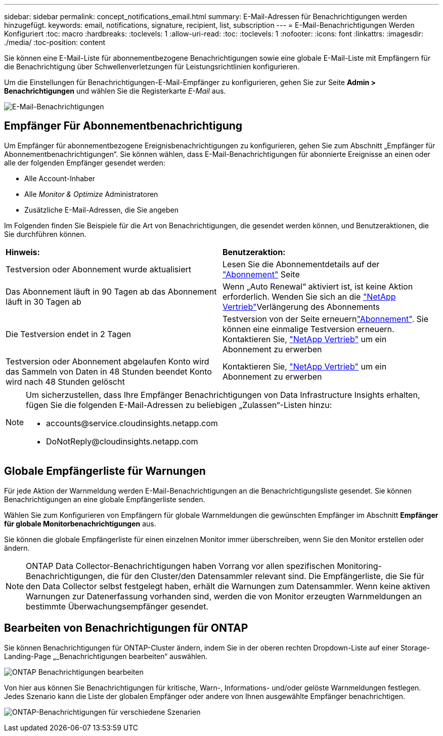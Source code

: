 ---
sidebar: sidebar 
permalink: concept_notifications_email.html 
summary: E-Mail-Adressen für Benachrichtigungen werden hinzugefügt. 
keywords: email, notifications, signature, recipient, list, subscription 
---
= E-Mail-Benachrichtigungen Werden Konfiguriert
:toc: macro
:hardbreaks:
:toclevels: 1
:allow-uri-read: 
:toc: 
:toclevels: 1
:nofooter: 
:icons: font
:linkattrs: 
:imagesdir: ./media/
:toc-position: content


[role="lead"]
Sie können eine E-Mail-Liste für abonnementbezogene Benachrichtigungen sowie eine globale E-Mail-Liste mit Empfängern für die Benachrichtigung über Schwellenverletzungen für Leistungsrichtlinien konfigurieren.

Um die Einstellungen für Benachrichtigungen-E-Mail-Empfänger zu konfigurieren, gehen Sie zur Seite *Admin > Benachrichtigungen* und wählen Sie die Registerkarte _E-Mail_ aus.

[role="thumb"]
image:Notifications_email_list.png["E-Mail-Benachrichtigungen"]



== Empfänger Für Abonnementbenachrichtigung

Um Empfänger für abonnementbezogene Ereignisbenachrichtigungen zu konfigurieren, gehen Sie zum Abschnitt „Empfänger für Abonnementbenachrichtigungen“. Sie können wählen, dass E-Mail-Benachrichtigungen für abonnierte Ereignisse an einen oder alle der folgenden Empfänger gesendet werden:

* Alle Account-Inhaber
* Alle _Monitor & Optimize_ Administratoren
* Zusätzliche E-Mail-Adressen, die Sie angeben


Im Folgenden finden Sie Beispiele für die Art von Benachrichtigungen, die gesendet werden können, und Benutzeraktionen, die Sie durchführen können.

|===


| *Hinweis:* | *Benutzeraktion:* 


| Testversion oder Abonnement wurde aktualisiert | Lesen Sie die Abonnementdetails auf der link:concept_subscribing_to_cloud_insights.html["Abonnement"] Seite 


| Das Abonnement läuft in 90 Tagen ab das Abonnement läuft in 30 Tagen ab | Wenn „Auto Renewal“ aktiviert ist, ist keine Aktion erforderlich. Wenden Sie sich an die link:https://www.netapp.com/us/forms/sales-inquiry/cloud-insights-sales-inquiries.aspx["NetApp Vertrieb"]Verlängerung des Abonnements 


| Die Testversion endet in 2 Tagen | Testversion von der  Seite erneuernlink:concept_subscribing_to_cloud_insights.html["Abonnement"]. Sie können eine einmalige Testversion erneuern. Kontaktieren Sie, link:https://www.netapp.com/us/forms/sales-inquiry/cloud-insights-sales-inquiries.aspx["NetApp Vertrieb"] um ein Abonnement zu erwerben 


| Testversion oder Abonnement abgelaufen Konto wird das Sammeln von Daten in 48 Stunden beendet Konto wird nach 48 Stunden gelöscht | Kontaktieren Sie, link:https://www.netapp.com/us/forms/sales-inquiry/cloud-insights-sales-inquiries.aspx["NetApp Vertrieb"] um ein Abonnement zu erwerben 
|===
[NOTE]
====
Um sicherzustellen, dass Ihre Empfänger Benachrichtigungen von Data Infrastructure Insights erhalten, fügen Sie die folgenden E-Mail-Adressen zu beliebigen „Zulassen“-Listen hinzu:

* \accounts@service.cloudinsights.netapp.com
* \DoNotReply@cloudinsights.netapp.com


====


== Globale Empfängerliste für Warnungen

Für jede Aktion der Warnmeldung werden E-Mail-Benachrichtigungen an die Benachrichtigungsliste gesendet. Sie können Benachrichtigungen an eine globale Empfängerliste senden.

Wählen Sie zum Konfigurieren von Empfängern für globale Warnmeldungen die gewünschten Empfänger im Abschnitt *Empfänger für globale Monitorbenachrichtigungen* aus.

Sie können die globale Empfängerliste für einen einzelnen Monitor immer überschreiben, wenn Sie den Monitor erstellen oder ändern.


NOTE: ONTAP Data Collector-Benachrichtigungen haben Vorrang vor allen spezifischen Monitoring-Benachrichtigungen, die für den Cluster/den Datensammler relevant sind. Die Empfängerliste, die Sie für den Data Collector selbst festgelegt haben, erhält die Warnungen zum Datensammler. Wenn keine aktiven Warnungen zur Datenerfassung vorhanden sind, werden die von Monitor erzeugten Warnmeldungen an bestimmte Überwachungsempfänger gesendet.



== Bearbeiten von Benachrichtigungen für ONTAP

Sie können Benachrichtigungen für ONTAP-Cluster ändern, indem Sie in der oberen rechten Dropdown-Liste auf einer Storage-Landing-Page „_Benachrichtigungen bearbeiten“ auswählen.

image:EditONTAPNotifications.png["ONTAP Benachrichtigungen bearbeiten"]

Von hier aus können Sie Benachrichtigungen für kritische, Warn-, Informations- und/oder gelöste Warnmeldungen festlegen. Jedes Szenario kann die Liste der globalen Empfänger oder andere von Ihnen ausgewählte Empfänger benachrichtigen.

image:EditONTAPNotifications_MultipleScenarios.png["ONTAP-Benachrichtigungen für verschiedene Szenarien"]
